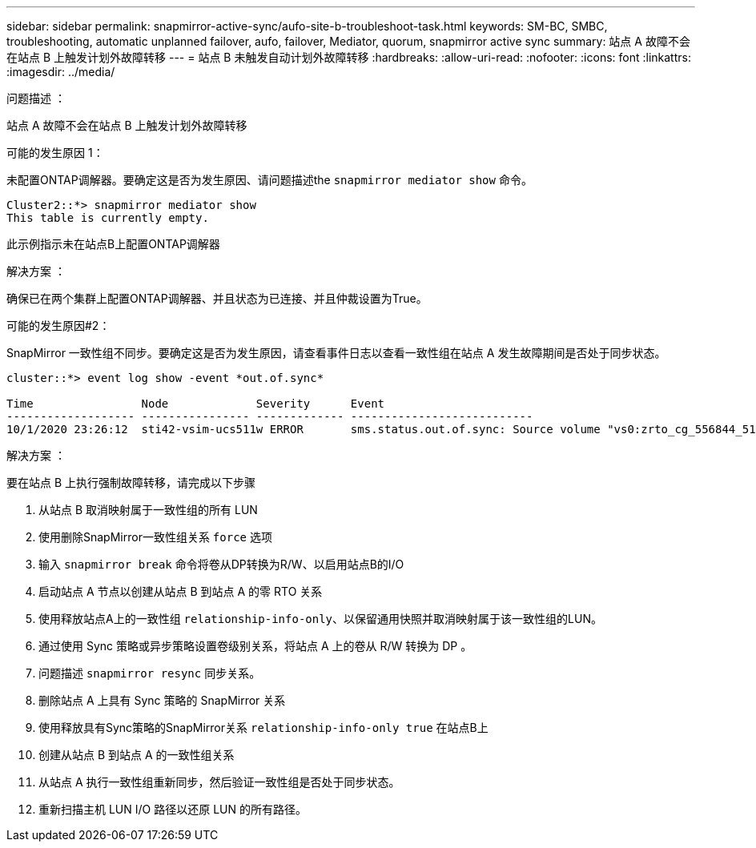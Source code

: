 ---
sidebar: sidebar 
permalink: snapmirror-active-sync/aufo-site-b-troubleshoot-task.html 
keywords: SM-BC, SMBC, troubleshooting, automatic unplanned failover, aufo, failover, Mediator, quorum, snapmirror active sync 
summary: 站点 A 故障不会在站点 B 上触发计划外故障转移 
---
= 站点 B 未触发自动计划外故障转移
:hardbreaks:
:allow-uri-read: 
:nofooter: 
:icons: font
:linkattrs: 
:imagesdir: ../media/


.问题描述 ：
[role="lead"]
站点 A 故障不会在站点 B 上触发计划外故障转移

.可能的发生原因 1：
未配置ONTAP调解器。要确定这是否为发生原因、请问题描述the `snapmirror mediator show` 命令。

....
Cluster2::*> snapmirror mediator show
This table is currently empty.
....
此示例指示未在站点B上配置ONTAP调解器

.解决方案 ：
确保已在两个集群上配置ONTAP调解器、并且状态为已连接、并且仲裁设置为True。

.可能的发生原因#2：
SnapMirror 一致性组不同步。要确定这是否为发生原因，请查看事件日志以查看一致性组在站点 A 发生故障期间是否处于同步状态。

....
cluster::*> event log show -event *out.of.sync*

Time                Node             Severity      Event
------------------- ---------------- ------------- ---------------------------
10/1/2020 23:26:12  sti42-vsim-ucs511w ERROR       sms.status.out.of.sync: Source volume "vs0:zrto_cg_556844_511u_RW1" and destination volume "vs1:zrto_cg_556881_511w_DP1" with relationship UUID "55ab7942-03e5-11eb-ba5a-005056a7dc14" is in "out-of-sync" status due to the following reason: "Transfer failed."
....
.解决方案 ：
要在站点 B 上执行强制故障转移，请完成以下步骤

. 从站点 B 取消映射属于一致性组的所有 LUN
. 使用删除SnapMirror一致性组关系 `force` 选项
. 输入 `snapmirror break` 命令将卷从DP转换为R/W、以启用站点B的I/O
. 启动站点 A 节点以创建从站点 B 到站点 A 的零 RTO 关系
. 使用释放站点A上的一致性组 `relationship-info-only`、以保留通用快照并取消映射属于该一致性组的LUN。
. 通过使用 Sync 策略或异步策略设置卷级别关系，将站点 A 上的卷从 R/W 转换为 DP 。
. 问题描述 `snapmirror resync` 同步关系。
. 删除站点 A 上具有 Sync 策略的 SnapMirror 关系
. 使用释放具有Sync策略的SnapMirror关系 `relationship-info-only true` 在站点B上
. 创建从站点 B 到站点 A 的一致性组关系
. 从站点 A 执行一致性组重新同步，然后验证一致性组是否处于同步状态。
. 重新扫描主机 LUN I/O 路径以还原 LUN 的所有路径。

